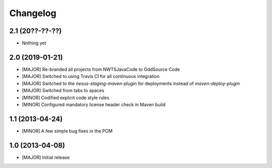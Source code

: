 Changelog
=========

2.1 (20??-??-??)
----------------
- Nothing yet

2.0 (2019-01-21)
----------------
- [MAJOR] Re-branded all projects from NWTSJavaCode to OddSource Code
- [MAJOR] Switched to using Travis CI for all continuous integration
- [MAJOR] Switched to the `nexus-staging-maven-plugin` for deployments instead of `maven-deploy-plugin`
- [MAJOR] Switched from tabs to spaces
- [MINOR] Codified explicit code style rules
- [MINOR] Configured mandatory license header check in Maven build

1.1 (2013-04-24)
----------------
- [MINOR] A few simple bug fixes in the POM

1.0 (2013-04-08)
----------------
- [MAJOR] Initial release

